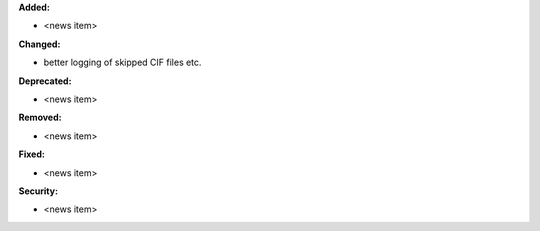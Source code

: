 **Added:**

* <news item>

**Changed:**

* better logging of skipped CIF files etc.

**Deprecated:**

* <news item>

**Removed:**

* <news item>

**Fixed:**

* <news item>

**Security:**

* <news item>
